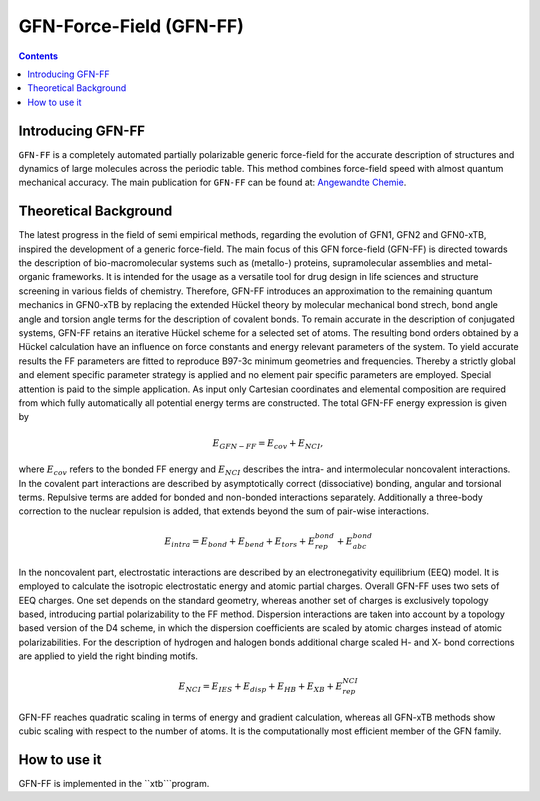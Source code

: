 .. _gfnff:

----------------------------
GFN-Force-Field (GFN-FF)
----------------------------

.. contents::

Introducing GFN-FF
========================
``GFN-FF`` is a completely automated partially polarizable generic force-field for the accurate description of 
structures and dynamics of large molecules across the periodic table. This method combines force-field speed 
with almost quantum mechanical accuracy.
The main publication for ``GFN-FF`` can be found at: `Angewandte Chemie <https://onlinelibrary.wiley.com/doi/abs/10.1002/anie.202004239>`_.

.. figure:: ../figures/gfnff.jpg
   :scale: 25 %
   :alt: gfnff
   

Theoretical Background
=================================

The latest progress in the field of semi empirical methods, regarding the evolution of GFN1, GFN2 and GFN0-xTB, inspired the development of a generic force-field. 
The main focus of this GFN force-field (GFN-FF) is directed towards the description of bio-macromolecular systems such as (metallo-) proteins, supramolecular assemblies 
and metal-organic frameworks. 
It is intended for the usage as a versatile tool for drug design in life sciences and structure screening in various fields of chemistry.
Therefore, GFN-FF introduces an approximation to the remaining quantum mechanics in GFN0-xTB by replacing the extended Hückel theory by molecular mechanical bond strech, 
bond angle angle and torsion angle terms for the description of covalent bonds. 
To remain accurate in the description of conjugated systems, GFN-FF retains an iterative Hückel scheme for a selected set of atoms. 
The resulting bond orders obtained by a Hückel calculation have an influence on force constants and energy relevant parameters of the system.
To yield accurate results the FF parameters are fitted to reproduce B97-3c minimum geometries and frequencies. 
Thereby a strictly global and element specific parameter strategy is applied and no element pair specific parameters are employed.
Special attention is paid to the simple application. As input only Cartesian coordinates and elemental composition are required from which fully automatically all potential energy terms are constructed.
The total GFN-FF energy expression is given by

.. math::
   E_{GFN-FF} = E_{cov} + E_{NCI},

where :math:`E_{cov}` refers to the bonded FF energy and :math:`E_{NCI}` describes the intra- and intermolecular noncovalent interactions.
In the covalent part interactions are described by asymptotically correct (dissociative) bonding, angular and torsional terms. 
Repulsive terms are added for bonded and non-bonded interactions separately. 
Additionally a three-body correction to the nuclear repulsion is added, that extends beyond the sum of pair-wise interactions.

.. math::
   E_{intra} = E_{bond} + E_{bend} + E_{tors} + E_{rep}^{bond} + E_{abc}^{bond}

In the noncovalent part, electrostatic interactions are described by an electronegativity equilibrium (EEQ) model. 
It is employed to calculate the isotropic electrostatic energy and atomic partial charges. 
Overall GFN-FF uses two sets of EEQ charges. One set depends on the standard geometry, whereas another set of charges is exclusively topology based, introducing partial polarizability to the FF method.
Dispersion interactions are taken into account by a topology based version of the D4 scheme, in which the dispersion coefficients are scaled by atomic charges instead of atomic polarizabilities.
For the description of hydrogen and halogen bonds additional charge scaled H- and X- bond corrections are applied to yield the right binding motifs.

.. math::
   E_{NCI} = E_{IES} + E_{disp} + E_{HB} + E_{XB} + E_{rep}^{NCI}

GFN-FF reaches quadratic scaling in terms of energy and gradient calculation, whereas all GFN-xTB methods show cubic scaling with respect to the number of atoms.
It is the computationally most efficient member of the GFN family.

How to use it
============================
GFN-FF is implemented in the ``xtb```program.
